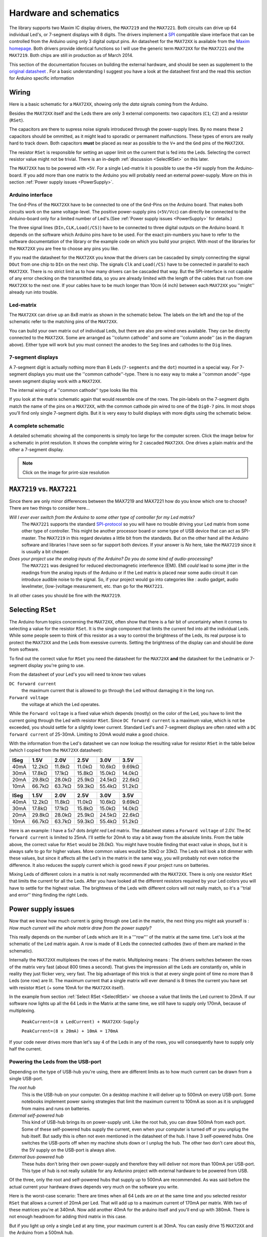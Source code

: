 Hardware and schematics
=======================
The library supports two Maxim IC display drivers, the
``MAX7219`` and the ``MAX7221``. Both circuits can drive up 64
individual Led's, or 7-segment displays with 8 digits. The drivers
implement a `SPI
<http://en.wikipedia.org/wiki/Serial_Peripheral_Interface_Bus>`_
compatible slave interface that can be controlled from the Arduino
using only 3 digital output pins. An datasheet for
the ``MAX72XX`` is available from the `Maxim homepage
<http://www.maxim-ic.com/>`_. Both drivers provide identical functions 
so I will use the generic term ``MAX72XX`` for the ``MAX7221`` *and* the
``MAX7219``. Both chips are still in production as of March 2014.

This section of the documentation focuses on building the external hardware, 
and should be seen as supplement to the
`original datasheet
<http://www.maximintegrated.com/datasheet/index.mvp/id/1339>`_ . 
For a basic understanding I suggest you have a look at the datasheet
first and the read this section for Arduino specific information

Wiring 
******
Here is a basic schematic for a ``MAX72XX``, showing only the *data* signals
coming from the Arduino.
 
.. image:: MAX72XX_SPI.jpg
    :align: center

Besides the ``MAX72XX`` itself and the Leds there are only 3 external
components: two capacitors (``C1``; ``C2``) and a resistor (``RSet``). 

The capacitors are there to supress noise signals introduced through
the power-supply lines. By no means these 2 capacitors should be
ommitted, as it might lead to sporadic or permanent
malfunctions. These types of errors are really hard to track
down. Both capacitors **must** be placed as near as possible to the
``V+`` and the ``Gnd`` pins of the ``MAX72XX``. 

The resistor ``RSet`` is responsible for setting an upper limit on the
current that is fed into the Leds. Selecting the correct resistor
value might not be trivial. There is an in-depth :ref:`discussion
<SelectRSet>` on this later.  

The ``MAX72XX`` has to be powered with ``+5V``. For a single
Led-matrix it is possible to use the ``+5V`` supply from the
Arduino-board. If you add more than one matrix to the Arduino you will
probably need an external power-supply. More on this in section
:ref:`Power supply issues <PowerSupply>`.

Arduino interface
+++++++++++++++++
The ``Gnd``-Pins of the ``MAX72XX`` have to be connected to one of the
``Gnd``-Pins on the Arduino board. That makes both circuits work on
the same voltage-level. The positive power-supply pins (``+5V/Vcc``)
can directly be connected to the Arduino-board only for a limited number of
Led's.(See :ref:`Power supply issues <PowerSupply>` for details.)


The three signal lines (``DIn,CLK,Load(/CS)``) have to be connected to
three digital outputs on the Arduino board. It depends on the software
which Arduino pins have to be used. For the exact pin-numbers you have
to refer to the software documentation of the library or the example code on
which you build your project. With most of the libraries for the
``MAX72XX`` you are free to choose any pins you like.

If you read the datasheet for the ``MAX72XX`` you know that the
drivers can be cascaded by simply connecting the signal ``DOut`` from
one chip to ``DIn`` on the next chip. The signals ``Clk`` and
``Load(/CS)`` have to be connected in parallel to each
``MAX72XX``. There is no strict limit as to how many drivers can be
cascaded that way. But the SPI-interface is not capable of any error
checking on the transmitted data, so you are already limited with the
length of the cables that run from one ``MAX72XX`` to the next one. If
your cables have to be much longer than 10cm (4 inch) between each ``MAX72XX`` you
''might'' already run into trouble.       

Led-matrix
++++++++++
The ``MAX72XX`` can drive up an 8x8 matrix as shown in the
schematic below. The labels on the left and the top of the schematic
refer to the matching pins of the ``MAX72XX``.


.. image:: LedMatrix.jpg
    :align: center

You can build your own matrix out of individual Leds, but there are
also pre-wired ones available. They can be directly connected to the
``MAX72XX``. Some are arranged as ''column cathode'' and some are
''column anode'' (as in the diagram above). Either type will work but
you must connect the anodes to the ``Seg`` lines and cathodes to the
``Dig`` lines.

7-segment displays
++++++++++++++++++
A 7-segment digit is actually nothing more than 8 Leds (``7-segments`` 
and the ``dot``) mounted in a special way. For 7-segment displays you must use
the ''common cathode''-type. There is no easy way to make a ''common
anode''-type seven segment display work with a ``MAX72XX``.


The internal wiring of a ''common cathode'' type looks like this 

.. image:: Seg7Internals.jpg
    :align: center

If you look at the matrix schematic again that would resemble one of
the rows. The pin-labels on the 7-segment digits match the name of the
pins on a ``MAX72XX``, with the common cathode pin wired to one of the
``Dig0-7`` pins.  
In most shops you'll find only single 7-segment digits. But it is very
easy to build displays with more digits using the schematic below. 


.. image:: Seg7Matrix.jpg
    :align: center

A complete schematic
++++++++++++++++++++
A detailed schematic showing all the components is simply too large
for the computer screen. Click the image below for a schematic in 
print resolution. It shows the complete wiring for 2 cascaded ``MAX72XX``. 
One drives a plain matrix and the other a 7-segment display.


.. image:: MAX72XX_Schematic.jpg
    :align: center
    :scale: 50%

.. note::
   Click on the image for print-size resolution
   

``MAX7219`` vs. ``MAX7221``
***************************
Since there are only minor differences between the MAX7219 and MAX7221
how do you know which one to choose? There are two things to consider
here...

*Will I ever ever switch from the Arduino to some other type of controller for my Led matrix?*
    The ``MAX7221`` supports the standard `SPI-protocol
    <http://en.wikipedia.org/wiki/Serial_Peripheral_Interface_Bus>`_ so
    you will have no trouble driving your Led matrix from some other
    type of controller. This might be another processor board or some
    type of USB device that can act as SPI-master. The ``MAX7219`` in
    this regard deviates a little bit from the standards. But on the
    other hand all the Arduino software and libraries I have seen so
    far support both devices. If your answer is *No* here, take the
    ``MAX7219`` since it is usually a bit cheaper.


*Does your project use the analog inputs of the Arduino? Do you do some kind of audio-processing?*
    The ``MAX7221`` was designed for reduced electromagnetic
    interference (EMI).  EMI *could* lead to some jitter in the
    readings from the analog inputs of the Arduino or if the Led
    matrix is placed near some audio circuit it can introduce  audible
    noise to the signal. So, if your project would go into categories
    like : audio gadget, audio levelmeter, (low-)voltage measurement,
    etc. than go for the ``MAX7221``.

In all other cases you should be fine with the ``MAX7219``.

.. _SelectRSet:

Selecting ``RSet``
******************
The Arduino forum topics concerning the ``MAX72XX``, often show that
there is a fair bit of uncertainty when it comes to selecting a value
for the resistor ``RSet``. It is the single component that limits the
current fed into all the individual Leds. While some people seem to think
of this resistor as a way to control the brightness of the Leds, its
real purpose is to protect the ``MAX72XX`` and the Leds from exessive
currents. Setting the brightness of the display can and should be done
from software. 

To find out the correct value for ``RSet`` you need the datasheet for
the ``MAX72XX`` **and** the datasheet for the Ledmatrix or 
7-segment display you're going to use. 

From the datasheet of your Led's you will need to know two values 

``DC forward current``
   the maximum current that is allowed to go through the Led without
   damaging it in the long run.

``Forward voltage``
   the voltage at which the Led operates.

While the ``Forward voltage`` is a fixed value which depends (mostly)
on the color of the Led, you have to limit the current going through
the Led with resistor ``RSet``. Since ``DC forward current`` is a
maximum value, which is not be exceeded, you should settle for a
slightly lower current. Standard Led's and 7-segment displays are
often rated with a ``DC forward current`` of 25-30mA. Limiting to 20mA
would make a good choice. 

With the information from the Led's datasheet we can now lookup the
resulting value for resistor ``RSet`` in the table below (which I 
copied from the ``MAX72XX`` datasheet):


====  =============== ============= ============= ============= =============
      Forward voltage 
----  --------------- ------------- ------------- ------------- -------------
ISeg  1.5V            2.0V          2.5V          3.0V          3.5V
====  =============== ============= ============= ============= =============
40mA  12.2k |omega|   11.8k |omega| 11.0k |omega| 10.6k |omega| 9.69k |omega| 
30mA  17.8k |omega|   17.1k |omega| 15.8k |omega| 15.0k |omega| 14.0k |omega| 
20mA  29.8k |omega|   28.0k |omega| 25.9k |omega| 24.5k |omega| 22.6k |omega| 
10mA  66.7k |omega|   63.7k |omega| 59.3k |omega| 55.4k |omega| 51.2k |omega| 
====  =============== ============= ============= ============= =============

+------+---------------+---------------+---------------+---------------+---------------+
| ISeg | 1.5V          | 2.0V          | 2.5V          | 3.0V          | 3.5V          |
+======+===============+===============+===============+===============+===============+
| 40mA | 12.2k |omega| | 11.8k |omega| | 11.0k |omega| | 10.6k |omega| | 9.69k |omega| | 
+------+---------------+---------------+---------------+---------------+---------------+
| 30mA | 17.8k |omega| | 17.1k |omega| | 15.8k |omega| | 15.0k |omega| | 14.0k |omega| |
+------+---------------+---------------+---------------+---------------+---------------+
| 20mA | 29.8k |omega| | 28.0k |omega| | 25.9k |omega| | 24.5k |omega| | 22.6k |omega| |
+------+---------------+---------------+---------------+---------------+---------------+
| 10mA | 66.7k |omega| | 63.7k |omega| | 59.3k |omega| | 55.4k |omega| | 51.2k |omega| |
+------+---------------+---------------+---------------+---------------+---------------+

Here is an example:
I have a 5x7 dots *bright red* Led matrix. The datasheet states a
``Forward voltage`` of 2.0V. The ``DC forward current`` is limited to
25mA. I'll settle for 20mA to stay a bit away from the absolute
limits. From the table above, the correct value for ``RSet`` would be
28.0k |omega|. You might have trouble finding that exact value in
shops, but it is always safe to go for higher values. More common
values would be 30k |omega| or 33k |omega|. The Leds will look a bit
dimmer with these values, but since it affects all the Led's in the
matrix in the same way, you will probably not even notice the
difference. It also reduces the supply current which is 
good news if your project runs on batteries.

Mixing Leds of different colors in a matrix is not really recommended
with the ``MAX72XX``. There is only one resistor ``RSet`` that limits
the current for all the Leds. After you have looked all the different
resistors required by your Led colors you will have to settle for the
highest value. The brightness of the Leds with different colors will
not really match, so it's a ''trial and error'' thing finding the
right Leds.

.. _PowerSupply:

Power supply issues
*******************
Now that we know how much current is going through one Led in the
matrix, the next thing you might ask yourself is :
*How much current will the whole matrix draw from the power supply?*

This really depends on the number of Leds which are lit in a '''row'''
of the matrix at the same time. Let's look at the schematic of the Led
matrix again. A row is made of 8 Leds the connected cathodes (two of
them are marked in the schematic). 

.. image:: LedMatrixRowsMarked.jpg
    :align: center

Internally the ``MAX72XX`` multiplexes the rows of the
matrix. Multiplexing means : The drivers switches between the rows of
the matrix very fast (about 800 times a second). That gives the
impression all the Leds are constantly on, while in reality they just
flicker very, very fast. The big advantage of this trick is that at
every single point of time no more than 8 Leds (one row) are lit. The
maximum current that a single matrix will ever demand is 8 times the
current you have set with resistor ``RSet`` (+ some 10mA for the
``MAX72XX`` itself).

In the example from section :ref:`Select RSet <SelectRSet>`
we choose a value that limits the Led current to 20mA. If our software
now lights up all the 64 Leds in the Matrix at the same time, we still
have to supply only 170mA, because of multiplexing.

   ``PeakCurrent=(8 x LedCurrent) + MAX72XX-Supply``

   ``PeakCurrent=(8 x 20mA) + 10mA = 170mA``

If your code never drives more than let's say 4 of the Leds in any of
the rows, you will consequently have to supply only half the current. 

 
Powering the Leds from the USB-port
+++++++++++++++++++++++++++++++++++
Depending on the type of USB-hub you're using, there are different
limits as to how much current can be drawn from a single USB-port.  


*The root hub*
    This is the USB-hub on your computer. On a desktop machine it will
    deliver up to 500mA on every USB-port. Some notebooks implement
    power saving strategies that limit the maximum current to 100mA as
    soon as it is unplugged from mains and runs on batteries. 


*External self-powered hub*
    This kind of USB-hub brings its on power-supply unit. Like the
    root hub, you can draw 500mA from each port. Some of these
    self-powered hubs supply the current, even when your computer is
    turned off or you unplug the hub itself. But sadly this is often
    not even mentioned in the datasheet of the hub. I have 3
    self-powered hubs. One switches the USB-ports off when my machine
    shuts down or I unplug the hub. The other two don't care about
    this, the 5V supply on the USB-port is always alive.  

*External bus-powered hub*
    These hubs don't bring their own power-supply and therefore they
    will deliver not more than 100mA per USB-port. This type of hub is
    not really suitable for any Ardunino project with external
    hardware to be powered from USB.

Of the three, only the root and self-powered hubs that supply up to
500mA are recommended. As was said before the actual current your
hardware draws depends very much on the software you write. 

Here is the worst-case scenario: There are times when all 64 Leds are
`on` at the same time and you selected resistor ``RSet`` that allows a
current of 20mA per Led. That will add up to a maximum current of
170mA per matrix. With two of these matrices you're at 340mA. Now add
another 40mA for the arduino itself and you'll end up with
380mA. There is not enough headroom for adding third matrix in this
case.

But if you light up only a single Led at any time, your maximum
current is at 30mA. You can easily drive 15 ``MAX72XX`` and the
Arduino from a 500mA hub. 

Powering the Leds from batteries
++++++++++++++++++++++++++++++++
Its hard to come up with numbers as to how long a battery will last. So here are
just a few guidelines:

- Every Led that is **not** lit saves power. 
- Selecting a higher value for ``RSet`` makes the display dimmer, 
  but also reduces the current going through the Leds.
- Use software features to reduce the brightness of the matrix to a tolerable minimum.

Here is the result from a test I did with a 9V battery that had a
capacity of 625mAH and a Led matrix on which 32 out of the 64 Leds
where lit all the time. The whole setup with the matrix and the
Arduino (model NG Rev.C) consumed a static current of 78mA. After
about 55 minutes all the Leds went off. The voltage on the battery had
dropped below 7.4V. By that time the Arduino was still running, but
the ``MAX72XX`` was not able to drive the Leds any more. 


.. |omega| unicode:: 0x03A9
   :ltrim:

